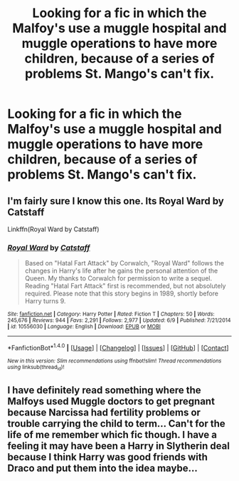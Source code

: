 #+TITLE: Looking for a fic in which the Malfoy's use a muggle hospital and muggle operations to have more children, because of a series of problems St. Mango's can't fix.

* Looking for a fic in which the Malfoy's use a muggle hospital and muggle operations to have more children, because of a series of problems St. Mango's can't fix.
:PROPERTIES:
:Author: Sefera17
:Score: 8
:DateUnix: 1506778061.0
:DateShort: 2017-Sep-30
:FlairText: Request
:END:

** I'm fairly sure I know this one. Its Royal Ward by Catstaff

Linkffn(Royal Ward by Catstaff)
:PROPERTIES:
:Author: mike-kenobi
:Score: 2
:DateUnix: 1506956081.0
:DateShort: 2017-Oct-02
:END:

*** [[http://www.fanfiction.net/s/10556030/1/][*/Royal Ward/*]] by [[https://www.fanfiction.net/u/1044031/Catstaff][/Catstaff/]]

#+begin_quote
  Based on "Hatal Fart Attack" by Corwalch, "Royal Ward" follows the changes in Harry's life after he gains the personal attention of the Queen. My thanks to Corwalch for permission to write a sequel. Reading "Hatal Fart Attack" first is recommended, but not absolutely required. Please note that this story begins in 1989, shortly before Harry turns 9.
#+end_quote

^{/Site/: [[http://www.fanfiction.net/][fanfiction.net]] *|* /Category/: Harry Potter *|* /Rated/: Fiction T *|* /Chapters/: 50 *|* /Words/: 245,676 *|* /Reviews/: 944 *|* /Favs/: 2,291 *|* /Follows/: 2,977 *|* /Updated/: 6/9 *|* /Published/: 7/21/2014 *|* /id/: 10556030 *|* /Language/: English *|* /Download/: [[http://www.ff2ebook.com/old/ffn-bot/index.php?id=10556030&source=ff&filetype=epub][EPUB]] or [[http://www.ff2ebook.com/old/ffn-bot/index.php?id=10556030&source=ff&filetype=mobi][MOBI]]}

--------------

*FanfictionBot*^{1.4.0} *|* [[[https://github.com/tusing/reddit-ffn-bot/wiki/Usage][Usage]]] | [[[https://github.com/tusing/reddit-ffn-bot/wiki/Changelog][Changelog]]] | [[[https://github.com/tusing/reddit-ffn-bot/issues/][Issues]]] | [[[https://github.com/tusing/reddit-ffn-bot/][GitHub]]] | [[[https://www.reddit.com/message/compose?to=tusing][Contact]]]

^{/New in this version: Slim recommendations using/ ffnbot!slim! /Thread recommendations using/ linksub(thread_id)!}
:PROPERTIES:
:Author: FanfictionBot
:Score: 1
:DateUnix: 1506956104.0
:DateShort: 2017-Oct-02
:END:


** I have definitely read something where the Malfoys used Muggle doctors to get pregnant because Narcissa had fertility problems or trouble carrying the child to term... Can't for the life of me remember which fic though. I have a feeling it may have been a Harry in Slytherin deal because I think Harry was good friends with Draco and put them into the idea maybe...
:PROPERTIES:
:Author: raged_crustacean
:Score: 1
:DateUnix: 1506886754.0
:DateShort: 2017-Oct-01
:END:

